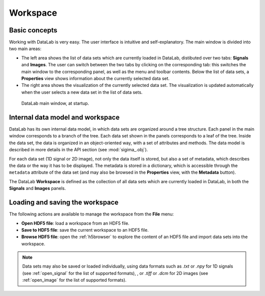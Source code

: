 .. _workspace:

Workspace
=========

.. meta::
    :description: Workspace in DataLab, the open-source scientific data analysis and visualization platform
    :keywords: DataLab, workspace, scientific, data, analysis, visualization, platform

Basic concepts
--------------

Working with DataLab is very easy. The user interface is intuitive and
self-explanatory. The main window is divided into two main areas:

- The left area shows the list of data sets which are currently loaded in
  DataLab, distibuted over two tabs: **Signals** and **Images**. The user can
  switch between the two tabs by clicking on the corresponding tab: this
  switches the main window to the corresponding panel, as well as the menu
  and toolbar contents. Below the list of data sets, a **Properties** view
  shows information about the currently selected data set.

- The right area shows the visualization of the currently selected data set.
  The visualization is updated automatically when the user selects a new data
  set in the list of data sets.

.. figure:: /images/shots/s_app_at_startup.png

    DataLab main window, at startup.

Internal data model and workspace
---------------------------------

DataLab has its own internal data model, in which data sets are organized around
a tree structure. Each panel in the main window corresponds to a branch of the
tree. Each data set shown in the panels corresponds to a leaf of the tree. Inside
the data set, the data is organized in an object-oriented way, with a set of
attributes and methods. The data model is described in more details in the
API section (see :mod:`sigima_.obj`).

For each data set (1D signal or 2D image), not only the data itself is stored,
but also a set of metadata, which describes the data or the way it has to be
displayed. The metadata is stored in a dictionary, which is accessible through
the ``metadata`` attribute of the data set (and may also be browsed in the
**Properties** view, with the **Metadata** button).

The DataLab **Workspace** is defined as the collection of all data sets which
are currently loaded in DataLab, in both the **Signals** and **Images** panels.

Loading and saving the workspace
--------------------------------

The following actions are available to manage the workspace from the **File** menu:

- **Open HDF5 file**: load a workspace from an HDF5 file.

- **Save to HDF5 file**: save the current workspace to an HDF5 file.

- **Browse HDF5 file**: open the :ref:`h5browser` to explore the content of an
  HDF5 file and import data sets into the workspace.

.. note::

    Data sets may also be saved or loaded individually, using data formats
    such as `.txt` or `.npy` for 1D signals (see :ref:`open_signal` for the
    list of supported formats), , or `.tiff` or `.dcm` for 2D images
    (see :ref:`open_image` for the list of supported formats).
